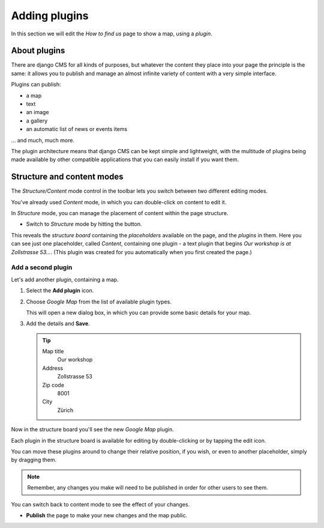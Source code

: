 ##############
Adding plugins
##############

In this section we will edit the *How to find us* page to show a map, using a *plugin*.


*************
About plugins
*************

There are django CMS for all kinds of purposes, but whatever the content they place into your page
the principle is the same: it allows you to publish and manage an almost infinite variety of
content with a very simple interface.

Plugins can publish:

* a map
* text
* an image
* a gallery
* an automatic list of news or events items

... and much, much more.

The plugin architecture means that django CMS can be kept simple and lightweight, with the
multitude of plugins being made available by other compatible applications that you can easily
install if you want them.


***************************
Structure and content modes
***************************

.. image:: /user/tutorial/images/structure-content.png
     :align: right
     :alt: the 'Structure/Content' mode control
     :width: 148

The *Structure/Content* mode control in the toolbar lets you switch between two different editing
modes.

You've already used *Content* mode, in which you can double-click on content to edit it.

In *Structure* mode, you can manage the placement of content within the page structure.

.. |structure-button| image:: /user/tutorial/images/structure-button.png
   :alt: 'structure'
   :width: 148

* Switch to *Structure* mode by hitting the |structure-button| button.

This reveals the *structure board* containing the *placeholders* available on the page, and the
*plugins* in them. Here you can see just one placeholder, called *Content*, containing one plugin -
a text plugin that begins *Our workshop is at Zollstrasse 53...*. (This plugin was created
for you automatically when you first created the page.)

.. image:: /user/tutorial/images/structure-board.png
     :alt: the structure board

.. _add_plugin:

Add a second plugin
===================

Let's add another plugin, containing a map.

#.  Select the **Add plugin** icon.

    .. image:: /user/tutorial/images/add-plugin-icon.png
       :alt: 'add plugin'
       :width: 300

#.  Choose *Google Map* from the list of available plugin types.

    .. image:: /user/tutorial/images/google-map-plugin.png
         :alt: the list of plugin types
         :width: 400

    This will open a new dialog box, in which you can provide some basic details for your map.

#.  Add the details and **Save**.

    .. tip::

        Map title
            Our workshop

        Address
            Zollstrasse 53

        Zip code
            8001

        City
            Zürich


Now in the structure board you'll see the new *Google Map* plugin.

Each plugin in the structure board is available for editing by double-clicking or by tapping the
edit icon.

.. image:: /user/tutorial/images/structure-board-with-two-plugins.png
   :alt: the structure board with two plugins

You can move these plugins around to change their relative position, if you wish, or even to
another placeholder, simply by dragging them.

.. note::

    Remember, any changes you make will need to be published in order for other users to see them.

You can switch back to content mode to see the effect of your changes.

.. image:: /user/tutorial/images/page-with-google-map.png
   :alt: the Google Maps plugins shows the workshop location

* **Publish** the page to make your new changes and the map public.
